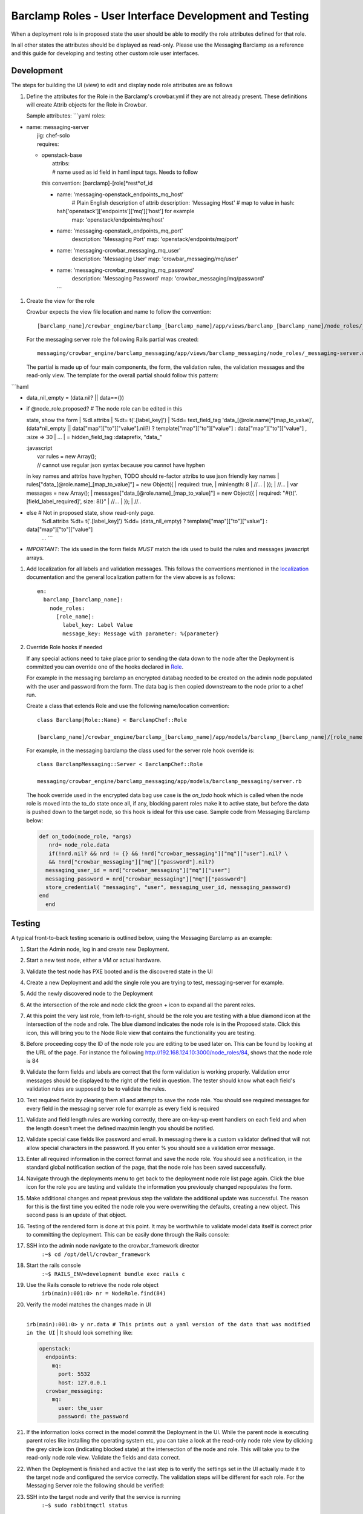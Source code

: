 Barclamp Roles - User Interface Development and Testing
-------------------------------------------------------

When a deployment role is in proposed state the user should be able to
modify the role attributes defined for that role.

In all other states the attributes should be displayed as read-only.
Please use the Messaging Barclamp as a reference and this guide for
developing and testing other custom role user interfaces.

Development
~~~~~~~~~~~

The steps for building the UI (view) to edit and display node role
attributes are as follows

#. Define the attributes for the Role in the Barclamp's crowbar.yml if
   they are not already present. These definitions will create Attrib
   objects for the Role in Crowbar.

   Sample attributes:
   \`\`\`yaml
   roles:

-  | name: messaging-server
   |  jig: chef-solo
   |  requires:

   -  | openstack-base
      |  attribs:
      |  # name used as id field in haml input tags. Needs to follow
      this convention: [barclamp]-[role]*rest*\ of\_id

      -  name: 'messaging-openstack\_endpoints\_mq\_host'
          # Plain English description of attrib
          description: 'Messaging Host'
          # map to value in hash:
         hsh['openstack']['endpoints']['mq']['host'] for example
          map: 'openstack/endpoints/mq/host'
      -  name: 'messaging-openstack\_endpoints\_mq\_port'
          description: 'Messaging Port'
          map: 'openstack/endpoints/mq/port'
      -  name: 'messaging-crowbar\_messaging\_mq\_user'
          description: 'Messaging User'
          map: 'crowbar\_messaging/mq/user'
      -  name: 'messaging-crowbar\_messaging\_mq\_password'
          description: 'Messaging Password'
          map: 'crowbar\_messaging/mq/password'
         \`\`\`

#. Create the view for the role

   Crowbar expects the view file location and name to follow the
   convention:

   ::

       [barclamp_name]/crowbar_engine/barclamp_[barclamp_name]/app/views/barclamp_[barclamp_name]/node_roles/_[@role.name].html.haml

   For the messaging server role the following Rails partial was
   created:

   ::

       messaging/crowbar_engine/barclamp_messaging/app/views/barclamp_messaging/node_roles/_messaging-server.name.html.haml

   The partial is made up of four main components, the form, the
   validation rules, the validation messages and the read-only view. The
   template for the overall partial should follow this pattern:

\`\`\`haml

-  data\_nil\_empty = (data.nil? \|\| data=={})
-  | if @node\_role.proposed? # The node role can be edited in this
   state, show the form
   |  %dl.attribs
   |  %dt= t('.[label\_key]')
   |  %dd= text\_field\_tag 'data\_[@role.name]*[map\_to\_value]',
   (data*\ nil\_empty \|\| data["map"]["to"]["value"].nil?) ?
   template["map"]["to"]["value"] : data["map"]["to"]["value"] , :size
   => 30
   |  ...
   |  = hidden\_field\_tag :dataprefix, "data\_"

   | :javascript
   |  var rules = new Array();
   |  // cannot use regular json syntax because you cannot have hyphen
   in key names and attribs have hyphen, TODO should re-factor attribs
   to use json friendly key names
   |  rules["data\_[@role.name]\_[map\_to\_value]"] = new Object({
   |  required: true,
   |  minlength: 8
   |  //...
   |  });
   |  //...
   |  var messages = new Array();
   |  messages["data\_[@role.name]\_[map\_to\_value]"] = new Object({
   |  required: "#{t('.[field\_label\_required]', size: 8)}"
   |  //...
   |  });
   |  //..

-  else # Not in proposed state, show read-only page.
    %dl.attribs
    %dt= t('.[label\_key]')
    %dd= (data\_nil\_empty) ? template["map"]["to"]["value"] :
   data["map"]["to"]["value"]
    ...
    \`\`\`
-  *IMPORTANT*: The ids used in the form fields *MUST* match the ids
   used to build the rules and messages javascript arrays.

#. Add localization for all labels and validation messages. This follows
   the conventions mentioned in the `localization <localization.md>`__
   documentation and the general localization pattern for the view above
   is as follows:

   ::

       en:
         barclamp_[barclamp_name]:
           node_roles:
             [role_name]:
               label_key: Label Value
               message_key: Message with parameter: %{parameter}

#. Override Role hooks if needed

   If any special actions need to take place prior to sending the data
   down to the node after the Deployment is committed you can override
   one of the hooks declared in
   `Role <https://github.com/crowbar/barclamp-crowbar/blob/master/crowbar_framework/app/models/role.rb>`__.

   For example in the messaging barclamp an encrypted databag needed to
   be created on the admin node populated with the user and password
   from the form. The data bag is then copied downstream to the node
   prior to a chef run.

   Create a class that extends Role and use the following name/location
   convention:

   ::

       class Barclamp[Role::Name} < BarclampChef::Role

       [barclamp_name]/crowbar_engine/barclamp_[barclamp_name]/app/models/barclamp_[barclamp_name]/[role_name].rb

   For example, in the messaging barclamp the class used for the server
   role hook override is:

   ::

       class BarclampMessaging::Server < BarclampChef::Role

       messaging/crowbar_engine/barclamp_messaging/app/models/barclamp_messaging/server.rb

   The hook override used in the encrypted data bag use case is the
   *on\_todo* hook which is called when the node role is moved into the
   to\_do state once all, if any, blocking parent roles make it to
   active state, but before the data is pushed down to the target node,
   so this hook is ideal for this use case. Sample code from Messaging
   Barclamp below:

   .. code:: ruby

       def on_todo(node_role, *args)
          nrd= node_role.data
          if(!nrd.nil? && nrd != {} && !nrd["crowbar_messaging"]["mq"]["user"].nil? \
          && !nrd["crowbar_messaging"]["mq"]["password"].nil?)
         messaging_user_id = nrd["crowbar_messaging"]["mq"]["user"]
         messaging_password = nrd["crowbar_messaging"]["mq"]["password"]
         store_credential( "messaging", "user", messaging_user_id, messaging_password)
       end
         end

Testing
~~~~~~~

A typical front-to-back testing scenario is outlined below, using the
Messaging Barclamp as an example:

#. Start the Admin node, log in and create new Deployment.
#. Start a new test node, either a VM or actual hardware.
#. Validate the test node has PXE booted and is the discovered state in
   the UI
#. Create a new Deployment and add the single role you are trying to
   test, messaging-server for example.
#. Add the newly discovered node to the Deployment
#. At the intersection of the role and node click the green + icon to
   expand all the parent roles.
#. At this point the very last role, from left-to-right, should be the
   role you are testing with a blue diamond icon at the intersection of
   the node and role. The blue diamond indicates the node role is in the
   Proposed state. Click this icon, this will bring you to the Node Role
   view that contains the functionality you are testing.
#. Before proceeding copy the ID of the node role you are editing to be
   used later on. This can be found by looking at the URL of the page.
   For instance the following http://192.168.124.10:3000/node_roles/84,
   shows that the node role is 84
#. Validate the form fields and labels are correct that the form
   validation is working properly. Validation error messages should be
   displayed to the right of the field in question. The tester should
   know what each field's validation rules are supposed to be to
   validate the rules.
#. Test required fields by clearing them all and attempt to save the
   node role. You should see required messages for every field in the
   messaging server role for example as every field is required
#. Validate and field length rules are working correctly, there are
   on-key-up event handlers on each field and when the length doesn't
   meet the defined max/min length you should be notified.
#. Validate special case fields like password and email. In messaging
   there is a custom validator defined that will not allow special
   characters in the password. If you enter % you should see a
   validation error message.
#. Enter all required information in the correct format and save the
   node role. You should see a notification, in the standard global
   notification section of the page, that the node role has been saved
   successfully.
#. Navigate through the deployments menu to get back to the deployment
   node role list page again. Click the blue icon for the role you are
   testing and validate the information you previously changed
   repopulates the form.
#. Make additional changes and repeat previous step the validate the
   additional update was successful. The reason for this is the first
   time you edited the node role you were overwriting the defaults,
   creating a new object. This second pass is an update of that object.
#. Testing of the rendered form is done at this point. It may be
   worthwhile to validate model data itself is correct prior to
   committing the deployment. This can be easily done through the Rails
   console:
#. SSH into the admin node navigate to the crowbar\_framework director
    ``:~$ cd /opt/dell/crowbar_framework``
#. Start the rails console
    ``:~$ RAILS_ENV=development bundle exec rails c``
#. Use the Rails console to retrieve the node role object
    ``irb(main):001:0> nr = NodeRole.find(84)``
#. | Verify the model matches the changes made in UI
   | 
   ``irb(main):001:0> y nr.data # This prints out a yaml version of the data that was modified in the UI``
   |  It should look something like:

   .. code:: yaml

         openstack:
           endpoints:
             mq:
               port: 5532
               host: 127.0.0.1
           crowbar_messaging:
             mq:
               user: the_user
               password: the_password

#. If the information looks correct in the model commit the Deployment
   in the UI. While the parent node is executing parent roles like
   installing the operating system etc, you can take a look at the
   read-only node role view by clicking the grey circle icon (indicating
   blocked state) at the intersection of the node and role. This will
   take you to the read-only node role view. Validate the fields and
   data correct.
#. When the Deployment is finished and active the last step is to verify
   the settings set in the UI actually made it to the target node and
   configured the service correctly. The validation steps will be
   different for each role. For the Messaging Server role the following
   should be verified:
#. SSH into the target node and verify that the service is running
    ``:~$ sudo rabbitmqctl status``
#. Verify the settings are correct in the RabbitMQ config and
   environment files

   ``:~$ sudo less /etc/rabbitmq/rabbitmq.config   :~$ sudo less /etc/rabbitmq/rabbitmq-env.conf``
#. This completes testing and verification of the entire life-cyle, from
   the UI to the actual deployed service.


